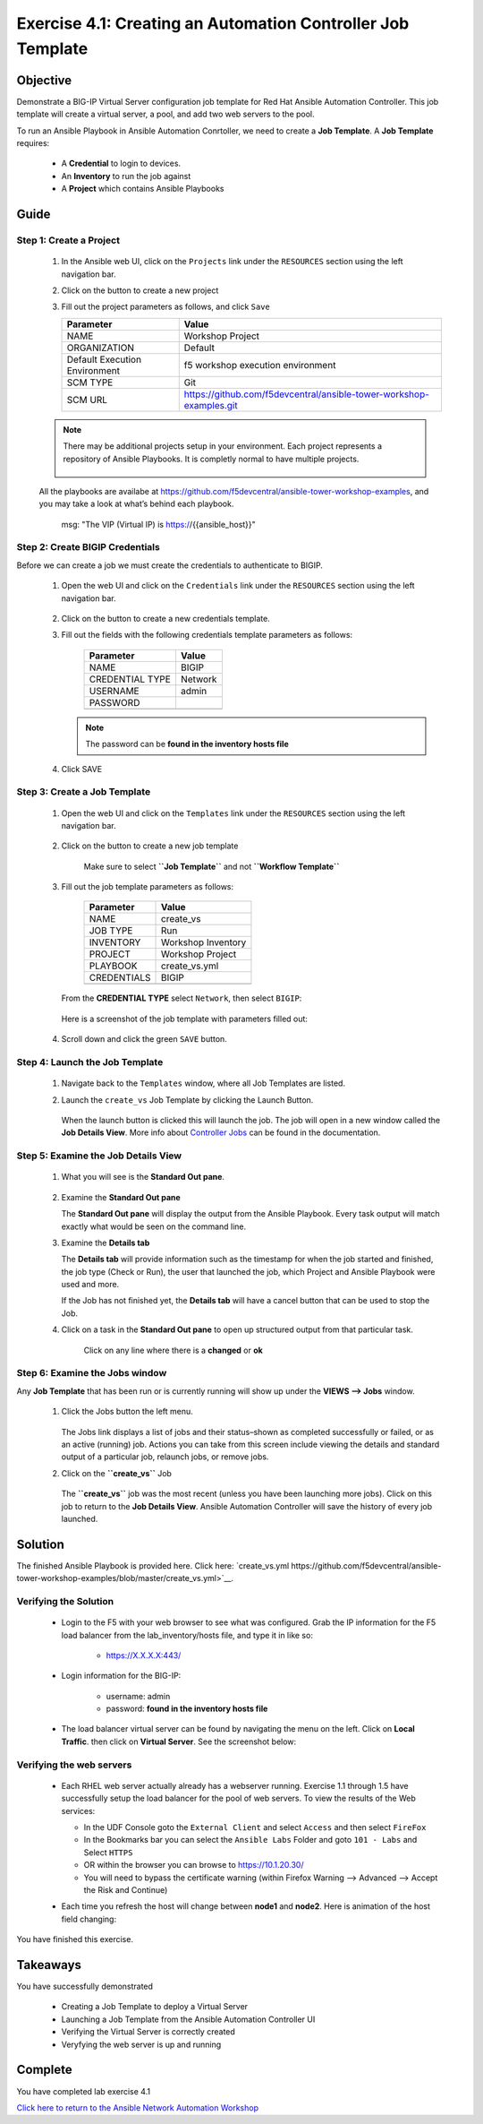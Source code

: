Exercise 4.1: Creating an Automation Controller Job Template
============================================================



Objective
*********

Demonstrate a BIG-IP Virtual Server configuration job template for Red Hat Ansible Automation Controller. This job template will create a virtual server, a pool, and add two web servers to the pool.

To run an Ansible Playbook in Ansible Automation Conrtoller, we need to create a **Job Template**. A **Job Template** requires:

   -  A **Credential** to login to devices.
   -  An **Inventory** to run the job against
   -  A **Project** which contains Ansible Playbooks

Guide
*****

Step 1: Create a Project
------------------------

   1. In the Ansible web UI, click on the ``Projects`` link under the ``RESOURCES`` section using the left navigation bar.

   2. Click on the |templates link| button to create a new project

   3. Fill out the project parameters as follows, and click ``Save``

      +-----------------------------------+--------------------------------------------------------------------+
      | Parameter                         | Value                                                              |
      +===================================+====================================================================+
      | NAME                              | Workshop Project                                                   |
      +-----------------------------------+--------------------------------------------------------------------+
      | ORGANIZATION                      | Default                                                            |
      +-----------------------------------+--------------------------------------------------------------------+
      | Default Execution Environment     | f5 workshop execution environment                                  |
      +-----------------------------------+--------------------------------------------------------------------+
      | SCM TYPE                          | Git                                                                |
      +-----------------------------------+--------------------------------------------------------------------+
      | SCM URL                           | https://github.com/f5devcentral/ansible-tower-workshop-examples.git|
      +-----------------------------------+--------------------------------------------------------------------+


   .. note:: 
      
      There may be additional projects setup in your environment.  Each project represents a repository of Ansible Playbooks. It is completly normal to have multiple projects.

      .. figure:: ../images/41-images/workshop_project.png
         :alt: workshop_project link

   All the playbooks are availabe at https://github.com/f5devcentral/ansible-tower-workshop-examples, and you may take a look at what’s behind each playbook.

               msg: "The VIP (Virtual IP) is https://{{ansible_host}}"

Step 2: Create BIGIP Credentials
--------------------------------

Before we can create a job we must create the credentials to authenticate to BIGIP.

   1. Open the web UI and click on the ``Credentials`` link under the ``RESOURCES`` section using the left navigation bar.

         .. figure:: ../images/41-images/credentials.png
            :alt: credentials link

   2. Click on the |templates link| button to create a new credentials template.

   3. Fill out the fields with the following credentials template parameters as follows:

         =============== =======
         Parameter       Value
         =============== =======
         NAME            BIGIP
         CREDENTIAL TYPE Network
         USERNAME        admin
         PASSWORD        
         \               
         =============== =======

      .. note:: 
         
         The password can be **found in the inventory hosts file**

   4. Click SAVE

Step 3: Create a Job Template
-----------------------------

   1. Open the web UI and click on the ``Templates`` link under the ``RESOURCES`` section using the left navigation bar.

         .. figure:: ../images/41-images/templates.png
            :alt: templates link

   2. Click on the |templates link| button to create a new job template

         Make sure to select **``Job Template``** and not **``Workflow Template``**

   3. Fill out the job template parameters as follows:

         =========== ==================
         Parameter   Value
         =========== ==================
         NAME        create_vs
         JOB TYPE    Run
         INVENTORY   Workshop Inventory
         PROJECT     Workshop Project
         PLAYBOOK    create_vs.yml
         CREDENTIALS BIGIP
         \           
         =========== ==================

      From the **CREDENTIAL TYPE** select ``Network``, then select ``BIGIP``:

         .. figure:: ../images/41-images/network.png
            :alt: network credential

      Here is a screenshot of the job template with parameters filled out:

         .. figure:: ../images/41-images/create_vs.png
            :alt: create_vs job template

   4. Scroll down and click the green ``SAVE`` button.

Step 4: Launch the Job Template
-------------------------------

   1. Navigate back to the ``Templates`` window, where all Job Templates are listed.

   2. Launch the ``create_vs`` Job Template by clicking the Launch Button.

         .. figure:: ../images/rocket.png
            :alt: rocket button

      When the launch button is clicked this will launch the job. The job will open in a new window called the **Job Details View**. More info about `Controller Jobs <https://docs.ansible.com/automation-controller/latest/html/userguide/jobs.html>`__ can be found in the documentation.

Step 5: Examine the Job Details View
------------------------------------

   1. What you will see is the **Standard Out pane**.

      .. figure:: ../images/41-images/job_create_vs.png
         :alt: job details view


   2. Examine the **Standard Out pane**

      The **Standard Out pane** will display the output from the Ansible Playbook. Every task output will match exactly what would be seen on the command line.

   3. Examine the **Details tab**

      The **Details tab** will provide information such as the timestamp for when the job started and finished, the job type (Check or Run), the user that launched the job, which Project and Ansible Playbook were used and more.

      If the Job has not finished yet, the **Details tab** will have a cancel button |cancel button| that can be used to stop the Job.

   4. Click on a task in the **Standard Out pane** to open up structured output from that particular task.

         Click on any line where there is a **changed** or **ok**

         .. figure:: ../images/41-images/task_details.png
            :alt: task details window

Step 6: Examine the Jobs window
-------------------------------

Any **Job Template** that has been run or is currently running will show up under the **VIEWS –> Jobs** window.

   1. Click the Jobs button the left menu.

         .. figure:: ../images/41-images/jobs.png
            :alt: jobs button

      The Jobs link displays a list of jobs and their status–shown as completed successfully or failed, or as an active (running) job. Actions you can take from this screen include viewing the details and standard output of a particular job, relaunch jobs, or remove jobs.

   2. Click on the **``create_vs``** Job

         .. figure:: ../images/41-images/jobslink.png
            :alt: jobs link

      The **``create_vs``** job was the most recent (unless you have been launching more jobs). Click on this job to return to the **Job Details View**. Ansible Automation Controller will save the history of every job launched.

Solution
********

The finished Ansible Playbook is provided here. Click here: `create_vs.yml https://github.com/f5devcentral/ansible-tower-workshop-examples/blob/master/create_vs.yml>`__.

Verifying the Solution
----------------------

   - Login to the F5 with your web browser to see what was configured. Grab the IP information for the F5 load balancer from the lab_inventory/hosts file, and type it in like so: 

      * https://X.X.X.X:443/

   - Login information for the BIG-IP:

      * username: admin 
      * password: **found in the inventory hosts file**

   - The load balancer virtual server can be found by navigating the menu on the left. Click on **Local Traffic**. then click on **Virtual Server**. See the screenshot below: |f5 vip image|

Verifying the web servers
-------------------------

   - Each RHEL web server actually already has a webserver running. Exercise 1.1 through 1.5 have successfully setup the load balancer for the pool of web servers.  To view the results of the Web services:

     * In the UDF Console goto the ``External Client`` and select ``Access`` and then select ``FireFox``
     * In the Bookmarks bar you can select the ``Ansible Labs`` Folder and goto ``101 - Labs`` and Select ``HTTPS`` 
     * OR within the browser you can browse to https://10.1.20.30/
     * You will need to bypass the certificate warning (within Firefox Warning --> Advanced --> Accept the Risk and Continue)

     |certificate|

   - Each time you refresh the host will change between **node1** and **node2**. Here is animation of the host field changing: 
   
     |node1| |node2|

You have finished this exercise.

Takeaways
*********

You have successfully demonstrated 

   - Creating a Job Template to deploy a Virtual Server 
   - Launching a Job Template from the Ansible Automation Controller UI 
   - Verifying the Virtual Server is correctly created 
   - Veryfying the web server is up and running

Complete
********

You have completed lab exercise 4.1

`Click here to return to the Ansible Network Automation Workshop <../README.md>`__

.. |templates link| image:: ../images/41-images/add.png
.. |cancel button| image:: ../images/41-images/cancel.png
.. |node1| image:: ../images/41-images/node1.png
.. |node2| image:: ../images/41-images/node2.png
.. |certificate| image:: ../images/41-images/certificate-warning.png
.. |f5 vip image| image:: ../images/f5vip.png